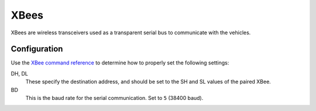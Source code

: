 XBees
=====

XBees are wireless transceivers used as a transparent serial bus to communicate
with the vehicles.

Configuration
-------------

Use the `XBee command reference`_ to determine how to properly set the following
settings:

DH, DL
   These specify the destination address, and should be set to the SH and SL
   values of the paired XBee.

BD
   This is the baud rate for the serial communication. Set to ``5`` (38400 baud).

.. _`XBee command reference`: http://examples.digi.com/wp-content/uploads/2012/07/XBee_ZB_ZigBee_AT_Commands.pdf
